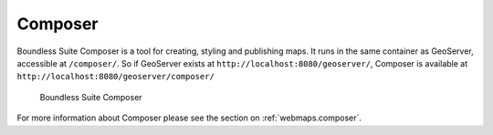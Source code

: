 .. _intro.composer:

Composer
========

Boundless Suite Composer is a tool for creating, styling and publishing maps. It runs in the same container as GeoServer, accessible at ``/composer/``. So if GeoServer exists at ``http://localhost:8080/geoserver/``, Composer is available at ``http://localhost:8080/geoserver/composer/``

.. figure:: ../webmaps/composer/img/composer.png

   Boundless Suite Composer

For more information about Composer please see the section on :ref:`webmaps.composer`.
